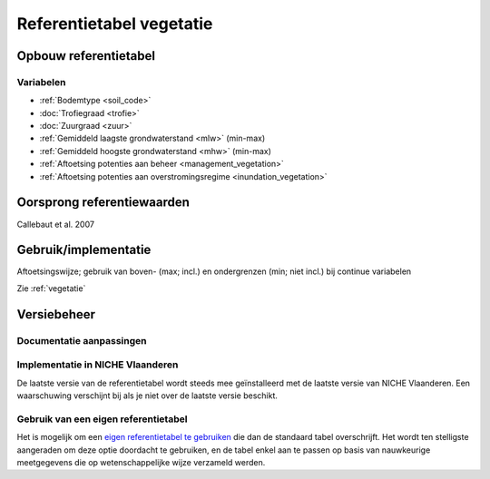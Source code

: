 #########################
Referentietabel vegetatie
#########################

.. Mogelijke structuur

Opbouw referentietabel
======================

Variabelen
----------

- :ref:`Bodemtype <soil_code>`
- :doc:`Trofiegraad <trofie>`
- :doc:`Zuurgraad <zuur>`
- :ref:`Gemiddeld laagste grondwaterstand <mlw>` (min-max)
- :ref:`Gemiddeld hoogste grondwaterstand <mhw>` (min-max)
- :ref:`Aftoetsing potenties aan beheer <management_vegetation>`
- :ref:`Aftoetsing potenties aan overstromingsregime <inundation_vegetation>`

Oorsprong referentiewaarden
===========================
Callebaut et al. 2007

Gebruik/implementatie
=====================
Aftoetsingswijze; gebruik van boven- (max; incl.) en ondergrenzen (min; niet incl.) bij continue variabelen

Zie :ref:`vegetatie`

Versiebeheer
============

Documentatie aanpassingen
-------------------------

Implementatie in NICHE Vlaanderen
---------------------------------

De laatste versie van de referentietabel wordt steeds mee geïnstalleerd met de laatste versie van NICHE Vlaanderen.
Een waarschuwing verschijnt bij als je niet over de laatste versie beschikt.

Gebruik van een eigen referentietabel
-------------------------------------

Het is mogelijk om een `eigen referentietabel te gebruiken <https://inbo.github.io/niche_vlaanderen/advanced_usage.html#Overwriting-standard-code-tables>`_ die dan de standaard tabel overschrijft.
Het wordt ten stelligste aangeraden om deze optie doordacht te gebruiken, en de tabel enkel aan te passen op basis van nauwkeurige meetgegevens die op wetenschappelijke wijze verzameld werden.

